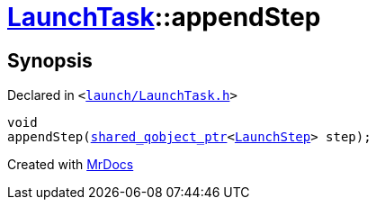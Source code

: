 [#LaunchTask-appendStep]
= xref:LaunchTask.adoc[LaunchTask]::appendStep
:relfileprefix: ../
:mrdocs:


== Synopsis

Declared in `&lt;https://github.com/PrismLauncher/PrismLauncher/blob/develop/launcher/launch/LaunchTask.h#L60[launch&sol;LaunchTask&period;h]&gt;`

[source,cpp,subs="verbatim,replacements,macros,-callouts"]
----
void
appendStep(xref:shared_qobject_ptr.adoc[shared&lowbar;qobject&lowbar;ptr]&lt;xref:LaunchStep.adoc[LaunchStep]&gt; step);
----



[.small]#Created with https://www.mrdocs.com[MrDocs]#
